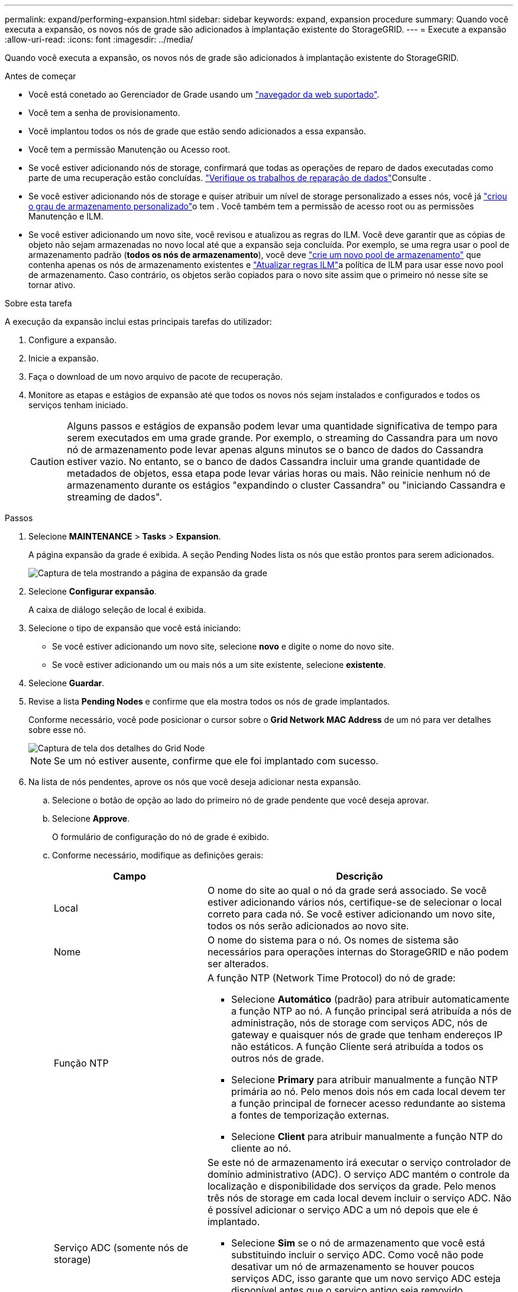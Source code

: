 ---
permalink: expand/performing-expansion.html 
sidebar: sidebar 
keywords: expand, expansion procedure 
summary: Quando você executa a expansão, os novos nós de grade são adicionados à implantação existente do StorageGRID. 
---
= Execute a expansão
:allow-uri-read: 
:icons: font
:imagesdir: ../media/


[role="lead"]
Quando você executa a expansão, os novos nós de grade são adicionados à implantação existente do StorageGRID.

.Antes de começar
* Você está conetado ao Gerenciador de Grade usando um link:../admin/web-browser-requirements.html["navegador da web suportado"].
* Você tem a senha de provisionamento.
* Você implantou todos os nós de grade que estão sendo adicionados a essa expansão.
* Você tem a permissão Manutenção ou Acesso root.
* Se você estiver adicionando nós de storage, confirmará que todas as operações de reparo de dados executadas como parte de uma recuperação estão concluídas. link:../maintain/checking-data-repair-jobs.html["Verifique os trabalhos de reparação de dados"]Consulte .
* Se você estiver adicionando nós de storage e quiser atribuir um nível de storage personalizado a esses nós, você já link:../ilm/creating-and-assigning-storage-grades.html["criou o grau de armazenamento personalizado"]o tem . Você também tem a permissão de acesso root ou as permissões Manutenção e ILM.
* Se você estiver adicionando um novo site, você revisou e atualizou as regras do ILM. Você deve garantir que as cópias de objeto não sejam armazenadas no novo local até que a expansão seja concluída. Por exemplo, se uma regra usar o pool de armazenamento padrão (*todos os nós de armazenamento*), você deve link:../ilm/creating-storage-pool.html["crie um novo pool de armazenamento"] que contenha apenas os nós de armazenamento existentes e link:../ilm/working-with-ilm-rules-and-ilm-policies.html["Atualizar regras ILM"]a política de ILM para usar esse novo pool de armazenamento. Caso contrário, os objetos serão copiados para o novo site assim que o primeiro nó nesse site se tornar ativo.


.Sobre esta tarefa
A execução da expansão inclui estas principais tarefas do utilizador:

. Configure a expansão.
. Inicie a expansão.
. Faça o download de um novo arquivo de pacote de recuperação.
. Monitore as etapas e estágios de expansão até que todos os novos nós sejam instalados e configurados e todos os serviços tenham iniciado.
+

CAUTION: Alguns passos e estágios de expansão podem levar uma quantidade significativa de tempo para serem executados em uma grade grande. Por exemplo, o streaming do Cassandra para um novo nó de armazenamento pode levar apenas alguns minutos se o banco de dados do Cassandra estiver vazio. No entanto, se o banco de dados Cassandra incluir uma grande quantidade de metadados de objetos, essa etapa pode levar várias horas ou mais. Não reinicie nenhum nó de armazenamento durante os estágios "expandindo o cluster Cassandra" ou "iniciando Cassandra e streaming de dados".



.Passos
. Selecione *MAINTENANCE* > *Tasks* > *Expansion*.
+
A página expansão da grade é exibida. A seção Pending Nodes lista os nós que estão prontos para serem adicionados.

+
image::../media/grid_expansion_page.png[Captura de tela mostrando a página de expansão da grade]

. Selecione *Configurar expansão*.
+
A caixa de diálogo seleção de local é exibida.

. Selecione o tipo de expansão que você está iniciando:
+
** Se você estiver adicionando um novo site, selecione *novo* e digite o nome do novo site.
** Se você estiver adicionando um ou mais nós a um site existente, selecione *existente*.


. Selecione *Guardar*.
. Revise a lista *Pending Nodes* e confirme que ela mostra todos os nós de grade implantados.
+
Conforme necessário, você pode posicionar o cursor sobre o *Grid Network MAC Address* de um nó para ver detalhes sobre esse nó.

+
image::../media/grid_node_details.png[Captura de tela dos detalhes do Grid Node]

+

NOTE: Se um nó estiver ausente, confirme que ele foi implantado com sucesso.

. Na lista de nós pendentes, aprove os nós que você deseja adicionar nesta expansão.
+
.. Selecione o botão de opção ao lado do primeiro nó de grade pendente que você deseja aprovar.
.. Selecione *Approve*.
+
O formulário de configuração do nó de grade é exibido.

.. Conforme necessário, modifique as definições gerais:
+
[cols="1a,2a"]
|===
| Campo | Descrição 


 a| 
Local
 a| 
O nome do site ao qual o nó da grade será associado. Se você estiver adicionando vários nós, certifique-se de selecionar o local correto para cada nó. Se você estiver adicionando um novo site, todos os nós serão adicionados ao novo site.



 a| 
Nome
 a| 
O nome do sistema para o nó. Os nomes de sistema são necessários para operações internas do StorageGRID e não podem ser alterados.



 a| 
Função NTP
 a| 
A função NTP (Network Time Protocol) do nó de grade:

*** Selecione *Automático* (padrão) para atribuir automaticamente a função NTP ao nó. A função principal será atribuída a nós de administração, nós de storage com serviços ADC, nós de gateway e quaisquer nós de grade que tenham endereços IP não estáticos. A função Cliente será atribuída a todos os outros nós de grade.
*** Selecione *Primary* para atribuir manualmente a função NTP primária ao nó. Pelo menos dois nós em cada local devem ter a função principal de fornecer acesso redundante ao sistema a fontes de temporização externas.
*** Selecione *Client* para atribuir manualmente a função NTP do cliente ao nó.




 a| 
Serviço ADC (somente nós de storage)
 a| 
Se este nó de armazenamento irá executar o serviço controlador de domínio administrativo (ADC). O serviço ADC mantém o controle da localização e disponibilidade dos serviços da grade. Pelo menos três nós de storage em cada local devem incluir o serviço ADC. Não é possível adicionar o serviço ADC a um nó depois que ele é implantado.

*** Selecione *Sim* se o nó de armazenamento que você está substituindo incluir o serviço ADC. Como você não pode desativar um nó de armazenamento se houver poucos serviços ADC, isso garante que um novo serviço ADC esteja disponível antes que o serviço antigo seja removido.
*** Selecione *Automático* para permitir que o sistema determine se esse nó requer o serviço ADC.


Saiba mais sobre o link:../maintain/understanding-adc-service-quorum.html["Quórum de ADC"].



 a| 
Grau de storage (somente nós de storage)
 a| 
Use o grau de armazenamento *padrão* ou selecione o grau de armazenamento personalizado que você deseja atribuir a este novo nó.

As classes de armazenamento são usadas por pools de armazenamento de ILM, portanto, sua seleção pode afetar quais objetos serão colocados no nó de armazenamento.

|===
.. Conforme necessário, modifique as configurações para rede de Grade, rede de Admin e rede de cliente.
+
*** *Endereço IPv4 (CIDR)*: O endereço de rede CIDR para a interface de rede. Por exemplo: 172.16.10.100/24
+

NOTE: Se você descobrir que os nós têm endereços IP duplicados na rede de Grade enquanto você está aprovando nós, será necessário cancelar a expansão, reimplantar as máquinas ou dispositivos virtuais com um IP não duplicado e reiniciar a expansão.

*** *Gateway*: O gateway padrão do nó de grade. Por exemplo: 172.16.10.1
*** *Sub-redes (CIDR)*: Uma ou mais sub-redes para a rede Admin.


.. Selecione *Guardar*.
+
O nó de grade aprovado move-se para a lista de nós aprovados.

+
*** Para modificar as propriedades de um nó de grade aprovado, selecione seu botão de opção e selecione *Editar*.
*** Para mover um nó de grade aprovado de volta para a lista de nós pendentes, selecione seu botão de opção e selecione *Reset*.
*** Para remover permanentemente um nó de rede aprovado, desligue o nó. Em seguida, selecione o botão de opção e selecione *Remover*.


.. Repita estas etapas para cada nó de grade pendente que você deseja aprovar.
+

NOTE: Se possível, você deve aprovar todas as notas de grade pendentes e executar uma única expansão. Mais tempo será necessário se você executar múltiplas expansões pequenas.



. Quando tiver aprovado todos os nós de grade, digite a *frase-passe de provisionamento* e selecione *expandir*.
+
Após alguns minutos, esta página é atualizada para exibir o status do procedimento de expansão. Quando as tarefas que afetam os nós de grade individuais estão em andamento, a seção Status do nó de grade lista o status atual de cada nó de grade.

+

NOTE: Durante a etapa ""Instalando nós de grade"" para um novo dispositivo, o Instalador de dispositivos StorageGRID mostra a instalação passando do estágio 3 para o estágio 4, finalize a instalação. Quando a fase 4 é concluída, o controlador é reinicializado.

+
image::../media/grid_expansion_progress.png[Esta imagem é explicada pelo texto circundante.]

+

NOTE: Uma expansão de site inclui uma tarefa adicional para configurar o Cassandra para o novo site.

. Assim que o link *Download Recovery Package* for exibido, baixe o arquivo Recovery Package.
+
Você deve baixar uma cópia atualizada do arquivo do Pacote de recuperação o mais rápido possível após fazer alterações na topologia da grade no sistema StorageGRID. O arquivo do Pacote de recuperação permite restaurar o sistema se ocorrer uma falha.

+
.. Selecione a ligação de transferência.
.. Digite a senha de provisionamento e selecione *Iniciar download*.
.. Quando o download for concluído, abra o `.zip` arquivo e confirme que você pode acessar o conteúdo, incluindo o `Passwords.txt` arquivo.
.. Copie o arquivo do pacote de recuperação baixado (`.zip`) para dois locais seguros, seguros e separados.
+

CAUTION: O arquivo do pacote de recuperação deve ser protegido porque contém chaves de criptografia e senhas que podem ser usadas para obter dados do sistema StorageGRID.



. Se você estiver adicionando nós de storage a um site existente ou adicionando um site, monitore os estágios do Cassandra, que ocorrem quando os serviços são iniciados nos novos nós de grade.
+

CAUTION: Não reinicie nenhum nó de storage durante os estágios "expandindo o cluster Cassandra" ou "iniciando Cassandra e streaming de dados". Esses estágios podem levar muitas horas para serem concluídos para cada novo nó de storage, especialmente se os nós de storage existentes contiverem uma grande quantidade de metadados de objetos.

+
[role="tabbed-block"]
====
.Adição de nós de storage
--
Se você estiver adicionando nós de storage a um site existente, revise a porcentagem mostrada na mensagem de status ""iniciando Cassandra e transmissão de dados"".

image::../media/grid_expansion_starting_cassandra.png[Expansão de grade > iniciando Cassandra e streaming de dados]

Essa porcentagem estima o quão completa é a operação de streaming do Cassandra, com base na quantidade total de dados do Cassandra disponíveis e na quantidade que já foi gravada no novo nó.

--
.Adicionar site
--
Se você estiver adicionando um novo site, use `nodetool status` para monitorar o progresso do fluxo do Cassandra e para ver a quantidade de metadados que foram copiados para o novo site durante o estágio "expandindo o cluster do Cassandra". A carga total de dados no novo site deve estar dentro de cerca de 20% do total de um site atual.

--
====
. Continue monitorando a expansão até que todas as tarefas estejam concluídas e o botão *Configurar expansão* reapareça.


.Depois de terminar
Dependendo dos tipos de nós de grade adicionados, execute etapas adicionais de integração e configuração. link:configuring-expanded-storagegrid-system.html["Etapas de configuração após a expansão"]Consulte .
